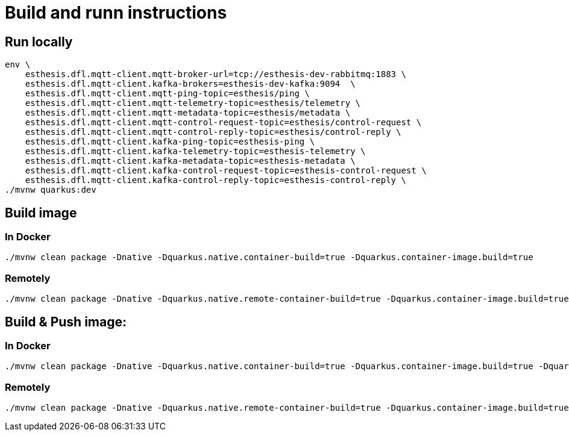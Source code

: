 # Build and runn instructions

## Run locally

```
env \
    esthesis.dfl.mqtt-client.mqtt-broker-url=tcp://esthesis-dev-rabbitmq:1883 \
    esthesis.dfl.mqtt-client.kafka-brokers=esthesis-dev-kafka:9094  \
    esthesis.dfl.mqtt-client.mqtt-ping-topic=esthesis/ping \
    esthesis.dfl.mqtt-client.mqtt-telemetry-topic=esthesis/telemetry \
    esthesis.dfl.mqtt-client.mqtt-metadata-topic=esthesis/metadata \
    esthesis.dfl.mqtt-client.mqtt-control-request-topic=esthesis/control-request \
    esthesis.dfl.mqtt-client.mqtt-control-reply-topic=esthesis/control-reply \
    esthesis.dfl.mqtt-client.kafka-ping-topic=esthesis-ping \
    esthesis.dfl.mqtt-client.kafka-telemetry-topic=esthesis-telemetry \
    esthesis.dfl.mqtt-client.kafka-metadata-topic=esthesis-metadata \
    esthesis.dfl.mqtt-client.kafka-control-request-topic=esthesis-control-request \
    esthesis.dfl.mqtt-client.kafka-control-reply-topic=esthesis-control-reply \
./mvnw quarkus:dev
```

## Build image

### In Docker

```
./mvnw clean package -Dnative -Dquarkus.native.container-build=true -Dquarkus.container-image.build=true
```

### Remotely

```
./mvnw clean package -Dnative -Dquarkus.native.remote-container-build=true -Dquarkus.container-image.build=true
```

## Build & Push image:

### In Docker

```
./mvnw clean package -Dnative -Dquarkus.native.container-build=true -Dquarkus.container-image.build=true -Dquarkus.container-image.push=true -Dquarkus.container-image.group=esthesisiot
```

### Remotely

```
./mvnw clean package -Dnative -Dquarkus.native.remote-container-build=true -Dquarkus.container-image.build=true -Dquarkus.container-image.push=true -Dquarkus.container-image.group=esthesisiot -Dquarkus.container-image.tag=latest
```
